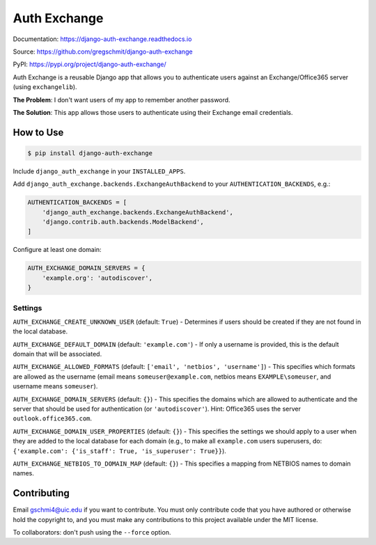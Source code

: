 Auth Exchange
#############

.. inclusion-marker-do-not-remove

.. image:: https://readthedocs.org/projects/django-auth-exchange/badge/?version=latest
    :target: https://django-auth-exchange.readthedocs.io/en/latest/?badge=latest
    :alt: Documentation Status

Documentation: https://django-auth-exchange.readthedocs.io

Source: https://github.com/gregschmit/django-auth-exchange

PyPI: https://pypi.org/project/django-auth-exchange/

Auth Exchange is a reusable Django app that allows you to authenticate users
against an Exchange/Office365 server (using ``exchangelib``).

**The Problem**: I don't want users of my app to remember another password.

**The Solution**: This app allows those users to authenticate using their
Exchange email credentials.


How to Use
==========

.. code-block:: shell

    $ pip install django-auth-exchange

Include ``django_auth_exchange`` in your ``INSTALLED_APPS``.

Add ``django_auth_exchange.backends.ExchangeAuthBackend`` to your
``AUTHENTICATION_BACKENDS``, e.g.:

.. code-block:: python

    AUTHENTICATION_BACKENDS = [
        'django_auth_exchange.backends.ExchangeAuthBackend',
        'django.contrib.auth.backends.ModelBackend',
    ]

Configure at least one domain:

.. code-block:: python

    AUTH_EXCHANGE_DOMAIN_SERVERS = {
        'example.org': 'autodiscover',
    }


Settings
--------

``AUTH_EXCHANGE_CREATE_UNKNOWN_USER`` (default: ``True``) - Determines if users
should be created if they are not found in the local database.

``AUTH_EXCHANGE_DEFAULT_DOMAIN`` (default: ``'example.com'``) - If only a
username is provided, this is the default domain that will be associated.

``AUTH_EXCHANGE_ALLOWED_FORMATS`` (default:
``['email', 'netbios', 'username']``) - This specifies which formats are allowed
as the username (email means ``someuser@example.com``, netbios means
``EXAMPLE\someuser``, and username means ``someuser``).

``AUTH_EXCHANGE_DOMAIN_SERVERS`` (default: ``{}``) - This specifies the domains
which are allowed to authenticate and the server that should be used for
authentication (or ``'autodiscover'``). Hint: Office365 uses the server
``outlook.office365.com``.

``AUTH_EXCHANGE_DOMAIN_USER_PROPERTIES`` (default: ``{}``) - This specifies the
settings we should apply to a user when they are added to the local database for
each domain (e.g., to make all ``example.com`` users superusers, do:
``{'example.com': {'is_staff': True, 'is_superuser': True}}``).

``AUTH_EXCHANGE_NETBIOS_TO_DOMAIN_MAP`` (default: ``{}``) - This specifies a
mapping from NETBIOS names to domain names.


Contributing
============

Email gschmi4@uic.edu if you want to contribute. You must only contribute code
that you have authored or otherwise hold the copyright to, and you must
make any contributions to this project available under the MIT license.

To collaborators: don't push using the ``--force`` option.
